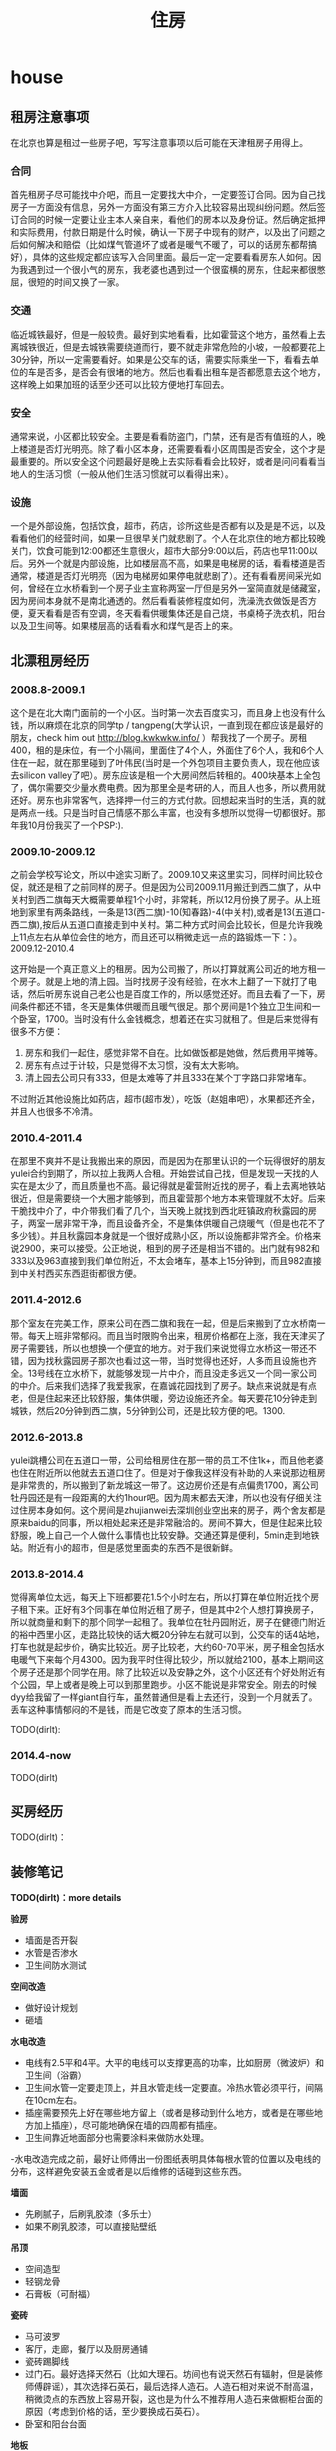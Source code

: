 * house
#+TITLE: 住房

** 租房注意事项
在北京也算是租过一些房子吧，写写注意事项以后可能在天津租房子用得上。

*** 合同
首先租房子尽可能找中介吧，而且一定要找大中介，一定要签订合同。因为自己找房子一方面没有信息，另外一方面没有第三方介入比较容易出现纠纷问题。然后签订合同的时候一定要让业主本人亲自来，看他们的房本以及身份证。然后确定抵押和实际费用，付款日期是什么时候，确认一下房子中现有的财产，以及出了问题之后如何解决和赔偿（比如煤气管道坏了或者是暖气不暖了，可以的话房东都帮搞好），具体的这些规定都应该写入合同里面。最后一定一定要看看房东人如何。因为我遇到过一个很小气的房东，我老婆也遇到过一个很蛮横的房东，住起来都很憋屈，很短的时间又换了一家。

*** 交通
临近城铁最好，但是一般较贵。最好到实地看看，比如霍营这个地方，虽然看上去离城铁很近，但是去城铁需要绕道而行，要不就走非常危险的小坡，一般都要花上30分钟，所以一定需要看好。如果是公交车的话，需要实际乘坐一下，看看去单位的车是否多，是否会有很堵的地方。然后也看看出租车是否都愿意去这个地方，这样晚上如果加班的话至少还可以比较方便地打车回去。

*** 安全
通常来说，小区都比较安全。主要是看看防盗门，门禁，还有是否有值班的人，晚上楼道是否灯光明亮。除了看小区本身，还需要看看小区周围是否安全，这个才是最重要的。所以安全这个问题最好是晚上去实际看看会比较好，或者是问问看看当地人的生活习惯（一般从他们生活习惯就可以看得出来）。

*** 设施
一个是外部设施，包括饮食，超市，药店，诊所这些是否都有以及是是不远，以及看看他们的经营时间，如果一旦很早关门就悲剧了。个人在北京住的地方都比较晚关门，饮食可能到12:00都还生意很火，超市大部分9:00以后，药店也早11:00以后。另外一个就是内部设施，比如楼层高不高，如果是电梯房的话，看看楼道是否通常，楼道是否灯光明亮（因为电梯房如果停电就悲剧了）。还有看看房间采光如何，曾经在立水桥看到一个房子业主宣称两室一厅但是另外一室简直就是储藏室，因为房间本身就不是南北通透的。然后看看装修程度如何，洗澡洗衣做饭是否方便，夏天看看是否有空调，冬天看看供暖集体还是自己烧，书桌椅子洗衣机，阳台以及卫生间等。如果楼层高的话看看水和煤气是否上的来。

** 北漂租房经历
*** 2008.8-2009.1
这个是在北大南门面前的一个小区。当时第一次去百度实习，而且身上也没有什么钱，所以麻烦在北京的同学tp / tangpeng(大学认识，一直到现在都应该是最好的朋友，check him out http://blog.kwkwkw.info/ ）帮我找了一个房子。房租400，租的是床位，有一个小隔间，里面住了4个人，外面住了6个人，我和6个人住在一起，就在那里碰到了叶伟民(当时是一个外包项目主要负责人，现在他应该去silicon valley了吧）。房东应该是租一个大房间然后转租的。400块基本上全包了，偶尔需要交少量水费电费。因为那里全是考研的人，而且人也多，所以费用就还好。房东也非常客气，选择押一付三的方式付款。回想起来当时的生活，真的就是两点一线。只是当时自己情感不那么丰富，也没有多想所以觉得一切都很好。那年我10月份我买了一个PSP:).

*** 2009.10-2009.12
之前会学校写论文，所以中途实习断了。2009.10又来这里实习，同样时间比较仓促，就还是租了之前同样的房子。但是因为公司2009.11月搬迁到西二旗了，从中关村到西二旗每天大概需要单程1个小时，非常耗，所以12月份换了房子。从上班地到家里有两条路线，一条是13(西二旗)-10(知春路)-4(中关村),或者是13(五道口-西二旗),按后从五道口直接走到中关村。第二种方式时间会比较长，但是允许我晚上11点左右从单位会住的地方，而且还可以稍微走远一点的路锻炼一下：）。
2009.12-2010.4

这开始是一个真正意义上的租房。因为公司搬了，所以打算就离公司近的地方租一个房子。就是上地的清上园。当时找房子没有经验，在水木上翻了一下就打了电话，然后听房东说自己老公也是百度工作的，所以感觉还好。而且去看了一下，房间条件都还不错，冬天是集体供暖而且暖气很足。那个房间是1个独立卫生间和一个卧室，1700。当时没有什么金钱概念，想着还在实习就租了。但是后来觉得有很多不方便：
   1. 房东和我们一起住，感觉非常不自在。比如做饭都是她做，然后费用平摊等。
   2. 房东有点过于计较，只是觉得不太习惯，没有太大影响。
   3. 清上园去公司只有333，但是太难等了并且333在某个丁字路口非常堵车。 
不过附近其他设施比如药店，超市(超市发），吃饭（赵姐串吧），水果都还齐全，并且人也很多不冷清。

*** 2010.4-2011.4
在那里不爽并不是让我搬出来的原因，而是因为在那里认识的一个玩得很好的朋友yulei合约到期了，所以拉上我两人合租。开始尝试自己找，但是发现一天找的人实在是太少了，而且质量也不高。最记得就是霍营附近找的房子，看上去离地铁站很近，但是需要绕一个大圈才能够到，而且霍营那个地方本来管理就不太好。后来干脆找中介了，中介带我们看了几个，当天晚上就找到西北旺镇政府秋露园的房子，两室一居非常干净，而且设备齐全，不是集体供暖自己烧暖气（但是也花不了多少钱）。并且秋露园本身就是一个很好成熟小区，所以设施都非常齐全。价格来说2900，来可以接受。公正地说，租到的房子还是相当不错的。出门就有982和333以及963直接到我们单位附近，不太会堵车，基本上15分钟到，而且982直接到中关村西买东西逛街都很方便。

*** 2011.4-2012.6
那个室友在完美工作，原来公司在西二旗和我在一起，但是后来搬到了立水桥南一带。每天上班非常郁闷。而且当时限购令出来，租房价格都在上涨，我在天津买了房子需要钱，所以也想换一个便宜的地方。对于我们来说觉得立水桥这一带还不错，因为找秋露园房子那次也看过这一带，当时觉得也还好，人多而且设施也齐全。13号线在立水桥下，就能够发现一片中介，而且没走多远又一个同一家公司的中介。后来我们选择了我爱我家，在嘉诚花园找到了房子。缺点来说就是有点老，但是住起来还比较舒服，集体供暖，旁边设施还齐全。每天要花10分钟走到城铁，然后20分钟到西二旗，5分钟到公司，还是比较方便的吧。1300.

*** 2012.6-2013.8
yulei跳槽公司在五道口一带，公司给租房住在那一带的员工不住1k+，而且他老婆也住在附近所以他就去五道口住了。但是对于像我这样没有补助的人来说那边租房是非常贵的，所以搬到了新龙城这一带了。这边房价还是有点偏贵1700，离公司牡丹园还是有一段距离的大约1hour吧。因为周末都去天津，所以也没有仔细关注过住房本身如何。这个房间是zhujianwei去深圳创业空出来的房子，两个舍友都是原来baidu的同事，所以相处起来还是非常融洽的。房间不算大，但是住起来比较舒服，晚上自己一个人做什么事情也比较安静。交通还算是便利，5min走到地铁站。附近有小的超市，但是感觉里面卖的东西不是很新鲜。

*** 2013.8-2014.4
觉得离单位太远，每天上下班都要花1.5个小时左右，所以打算在单位附近找个房子租下来。正好有3个同事在单位附近租了房子，但是其中2个人想打算换房子，所以就商量和剩下的那个同学一起租了。我单位在牡丹园附近，房子在健德门附近的裕中西里小区，走路比较快的话大概20分钟左右就可以到，公交车的话4站地，打车也就是起步价，确实比较近。房子比较老，大约60-70平米，房子租金包括水电暖气下来每个月4300。因为我平时住得比较少，所以就给2100，基本上期间这个房子还是那个同学在用。除了比较近以及安静之外，这个小区还有个好处附近有个公园，早上或者是晚上可以到那里跑步。小区不能说是非常安全。刚去的时候dyy给我留了一样giant自行车，虽然普通但是看上去还行，没到一个月就丢了。丢车这种事情郁闷的不是钱，而是它改变了原本的生活习惯。

TODO(dirlt):

*** 2014.4-now
TODO(dirlt)

** 买房经历
TODO(dirlt)：

** 装修笔记
*TODO(dirlt)：more details*

*验房*
   - 墙面是否开裂
   - 水管是否渗水
   - 卫生间防水测试

*空间改造*
   - 做好设计规划
   - 砸墙

*水电改造*
   - 电线有2.5平和4平。大平的电线可以支撑更高的功率，比如厨房（微波炉）和卫生间（浴霸）
   - 卫生间水管一定要走顶上，并且水管走线一定要直。冷热水管必须平行，间隔在10cm左右。
   - 插座需要预先上好在哪些地方留上（或者是移动到什么地方，或者是在哪些地方加上插座），尽可能地确保在墙的四周都有插座。
   - 卫生间靠近地面部分也需要涂料来做防水处理。
   -水电改造完成之前，最好让师傅出一份图纸表明具体每根水管的位置以及电线的分布，这样避免安装五金或者是以后维修的话碰到这些东西。

*墙面*
   - 先刷腻子，后刷乳胶漆（多乐士）
   - 如果不刷乳胶漆，可以直接贴壁纸

*吊顶*
   - 空间造型
   - 轻钢龙骨
   - 石膏板（可耐福）

*瓷砖*
   - 马可波罗
   - 客厅，走廊，餐厅以及厨房通铺
   - 瓷砖踢脚线
   - 过门石。最好选择天然石（比如大理石。坊间也有说天然石有辐射，但是装修师傅辟谣），其次选择石英石，最后选择人造石。人造石相对来说不耐高温，稍微烫点的东西放上容易开裂，这也是为什么不推荐用人造石来做橱柜台面的原因（考虑到价格的话，至少要换成石英石）。
   - 卧室和阳台台面

*地板*
   - 大自然
   - 卧室
   - 木制踢脚线
   - 和过门石部门衔接部分有压条

*木门*
   - 卧室，卫生间
   - 木制包框
     
*橱柜*
   - 凯斯宝
   - 石英石台面。上面需要开水槽。
   - 天然气管道不要包起来。

** 住房安全
links
   - http://v.youku.com/v_show/id_XMzUxNTY5MDc2.html

-----

   - 超B级锁芯
     - 判断锁芯是否容易开启，可以原装钥匙插到一半，稍微旋转看是否可以推进去。
       - 如果可以顺利推进的话那么说明没有着力点，比较难以开启。
       - 如果推不动的话，那么外部借助外力可以强制推进去就可以开启。
     - 需要自己手动测量超B级锁芯参数 http://item.jd.com/1042460607.html
     - 锁体插销和锁芯独立。有独立插销的话即使锁芯被打开依然无法进入。
     - 挂锁锁体需要实心才能相对比较难剪。
   - 猫眼防护器（如果每次出去可以反锁门的话应该就不需要）
   - 电子报警系统
     - 门磁 *note(dirlt):感觉不会特别方便*
     - 红外传感器（幕帘，广角，吸顶）
